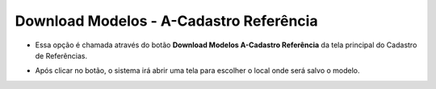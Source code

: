 Download Modelos - A-Cadastro Referência
########################################
- Essa opção é chamada através do botão **Download Modelos A-Cadastro Referência** da tela principal do Cadastro de Referências.

|imagem7|

- Após clicar no botão, o sistema irá abrir uma tela para escolher o local onde será salvo o modelo.

|imagem8|

.. |imagem7| image:: imagens/Referencias_7.png

.. |imagem8| image:: imagens/Referencias_8.png
